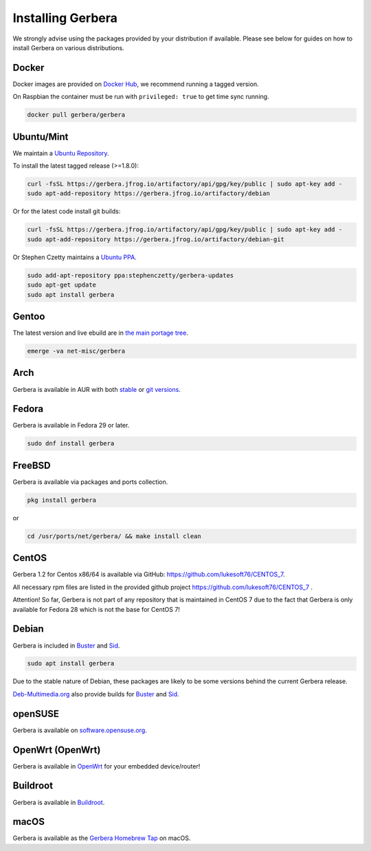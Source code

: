 .. index:: Install Packages

Installing Gerbera
==================

We strongly advise using the packages provided by your distribution if available.
Please see below for guides on how to install Gerbera on various distributions.

Docker
~~~~~~~~~~~~~~~~~
.. index:: Docker

Docker images are provided on `Docker Hub <https://hub.docker.com/r/gerbera/gerbera>`_, we recommend running a tagged version.

On Raspbian the container must be run with ``privileged: true`` to get time sync running.

.. code-block:: sh

    docker pull gerbera/gerbera

Ubuntu/Mint
~~~~~~~~~~~~~~~~~
.. index:: Ubuntu Linux
.. index:: Mint

We maintain a `Ubuntu Repository <https://gerbera.jfrog.io/>`_.

To install the latest tagged release (>=1.8.0):

.. code-block:: sh

    curl -fsSL https://gerbera.jfrog.io/artifactory/api/gpg/key/public | sudo apt-key add -
    sudo apt-add-repository https://gerbera.jfrog.io/artifactory/debian

Or for the latest code install git builds:

.. code-block:: sh

    curl -fsSL https://gerbera.jfrog.io/artifactory/api/gpg/key/public | sudo apt-key add -
    sudo apt-add-repository https://gerbera.jfrog.io/artifactory/debian-git

Or Stephen Czetty maintains a `Ubuntu PPA <https://launchpad.net/~stephenczetty/+archive/ubuntu/gerbera-updates>`_.

.. code-block:: sh

    sudo add-apt-repository ppa:stephenczetty/gerbera-updates
    sudo apt-get update
    sudo apt install gerbera

Gentoo
~~~~~~~~~~~~~~~~~
.. index:: Gentoo

The latest version and live ebuild are in `the main portage tree <https://packages.gentoo.org/packages/net-misc/gerbera>`_.

.. code-block:: sh

    emerge -va net-misc/gerbera

Arch
~~~~~~~~~~~~~~~~~
.. index:: Arch Linux

Gerbera is available in AUR with both `stable <https://aur.archlinux.org/packages/gerbera/>`_ or `git versions <https://aur.archlinux.org/packages/gerbera-git/>`_.

Fedora
~~~~~~~~~~~~~~~~~
.. index:: Fedora

Gerbera is available in Fedora 29 or later.

.. code-block:: sh

    sudo dnf install gerbera

FreeBSD
~~~~~~~~~~~~~~~~~
.. index:: FreeBSD

Gerbera is available via packages and ports collection.

.. code-block:: sh

    pkg install gerbera

or

.. code-block:: sh

   cd /usr/ports/net/gerbera/ && make install clean

CentOS
~~~~~~~~~~~~~~~~~
.. index:: CentOS

Gerbera 1.2 for Centos x86/64 is available via GitHub: https://github.com/lukesoft76/CENTOS_7.

All necessary rpm files are listed in the provided github project https://github.com/lukesoft76/CENTOS_7 .

Attention! So far, Gerbera is not part of any repository that is maintained in CentOS 7 due to the fact that Gerbera is only
available for Fedora 28 which is not the base for CentOS 7!

Debian
~~~~~~
.. index:: Debian Linux

Gerbera is included in Buster_ and Sid_.

.. code-block:: sh

    sudo apt install gerbera

Due to the stable nature of Debian, these packages are likely to be some versions behind the current Gerbera release.

`Deb-Multimedia.org <https://www.deb-multimedia.org/>`_ also provide builds for Buster_ and Sid_.

.. _Buster: http://www.deb-multimedia.org/dists/buster/main/binary-amd64/package/gerbera
.. _Sid: http://www.deb-multimedia.org/dists/sid/main/binary-amd64/package/gerbera

openSUSE
~~~~~~~~
.. index:: openSUSE Linux

Gerbera is available on `software.opensuse.org <https://software.opensuse.org/package/gerbera>`_.

OpenWrt (OpenWrt)
~~~~~~~~~~~~~~~~~
.. index:: OpenWrt

Gerbera is available in `OpenWrt <https://github.com/openwrt/packages/tree/master/multimedia/gerbera>`_ for your embedded device/router!


Buildroot
~~~~~~~~~~~~~~~~~
.. index:: Buildroot

Gerbera is available in `Buildroot <https://git.buildroot.net/buildroot/tree/package/gerbera>`_.


macOS
~~~~~
.. index:: macOS

Gerbera is available as the `Gerbera Homebrew Tap <https://github.com/gerbera/homebrew-gerbera/>`_ on macOS.

